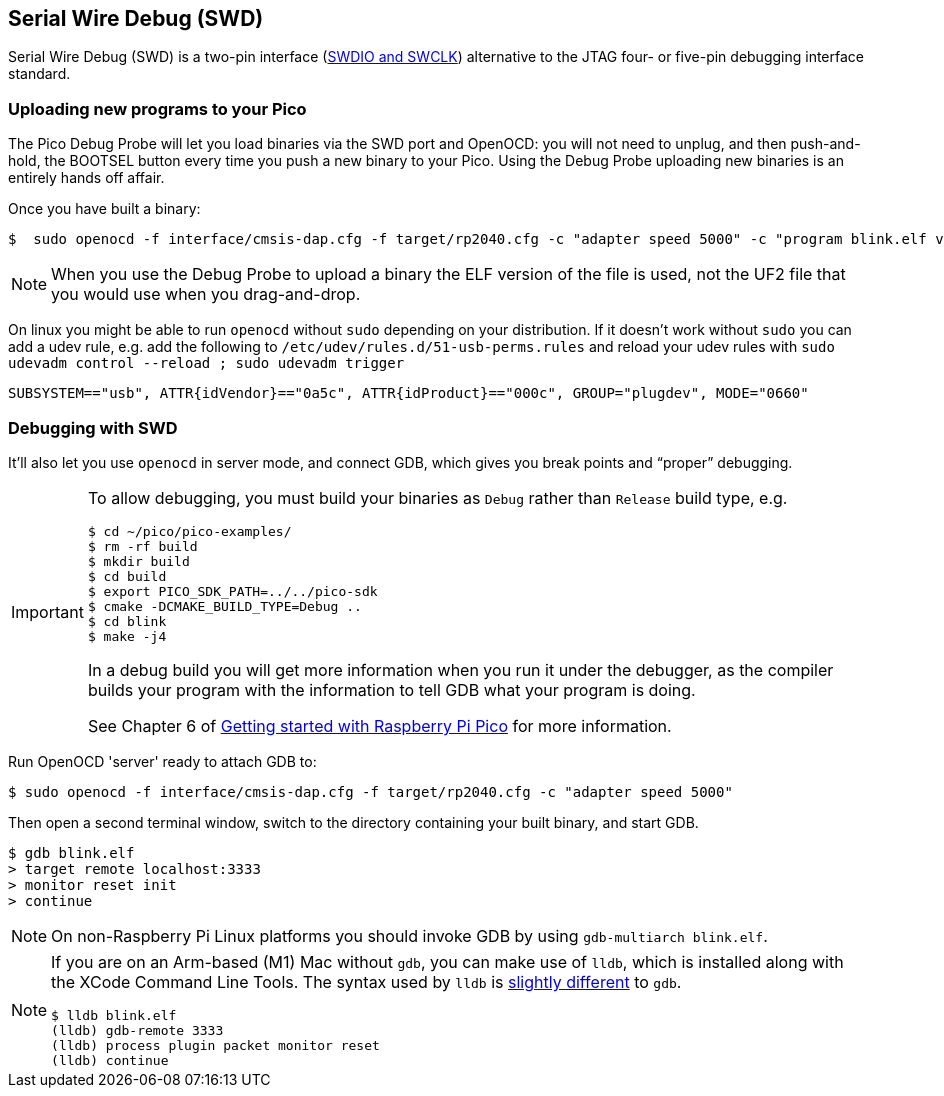 == Serial Wire Debug (SWD)

Serial Wire Debug (SWD) is a two-pin interface (https://developer.arm.com/documentation/101761/1-0/Debug-and-trace-interface/Serial-Wire-Debug-signals[SWDIO and SWCLK]) alternative to the JTAG four- or five-pin debugging interface standard.

=== Uploading new programs to your Pico

The Pico Debug Probe will let you load binaries via the SWD port and OpenOCD: you will not need to unplug, and then push-and-hold, the BOOTSEL button every time you push a new binary to your Pico. Using the Debug Probe uploading new binaries is an entirely hands off affair.

Once you have built a binary: 

----
$  sudo openocd -f interface/cmsis-dap.cfg -f target/rp2040.cfg -c "adapter speed 5000" -c "program blink.elf verify reset exit"
----

NOTE: When you use the Debug Probe to upload a binary the ELF version of the file is used, not the UF2 file that you would use when you drag-and-drop.

On linux you might be able to run `openocd` without `sudo` depending on your distribution. If it doesn't work without `sudo` you can add a udev rule, e.g. add the following to `/etc/udev/rules.d/51-usb-perms.rules` and reload your udev rules with `sudo udevadm control --reload ; sudo udevadm trigger`

----
SUBSYSTEM=="usb", ATTR{idVendor}=="0a5c", ATTR{idProduct}=="000c", GROUP="plugdev", MODE="0660"
----

=== Debugging with SWD

It’ll also let you use `openocd` in server mode, and connect GDB, which gives you break points and “proper” debugging.

[IMPORTANT] 
======
To allow debugging, you must build your binaries as `Debug` rather than `Release` build type, e.g.

----
$ cd ~/pico/pico-examples/
$ rm -rf build
$ mkdir build
$ cd build
$ export PICO_SDK_PATH=../../pico-sdk
$ cmake -DCMAKE_BUILD_TYPE=Debug ..
$ cd blink
$ make -j4
----

In a debug build you will get more information when you run it under the debugger, as the compiler builds your program with the information to tell GDB what your program is doing.

See Chapter 6 of https://datasheets.raspberrypi.com/pico/getting-started-with-pico.pdf[Getting started with Raspberry Pi Pico] for more information.
======

Run OpenOCD 'server' ready to attach GDB to:

----
$ sudo openocd -f interface/cmsis-dap.cfg -f target/rp2040.cfg -c "adapter speed 5000"
----

Then open a second terminal window, switch to the directory containing your built binary, and start GDB.

----
$ gdb blink.elf
> target remote localhost:3333
> monitor reset init
> continue
----

NOTE: On non-Raspberry Pi Linux platforms you should invoke GDB by using `gdb-multiarch blink.elf`.

[NOTE]
======
If you are on an Arm-based (M1) Mac without `gdb`, you can make use of `lldb`, which is installed along with the XCode Command Line Tools. The syntax used by `lldb` is https://lldb.llvm.org/use/map.html[slightly different] to `gdb`.

----
$ lldb blink.elf
(lldb) gdb-remote 3333
(lldb) process plugin packet monitor reset
(lldb) continue
----
======
